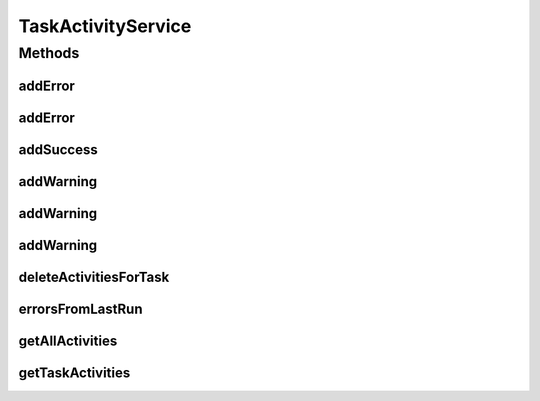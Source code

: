 .. java:import:: org.motechproject.tasks.domain Task

.. java:import:: org.motechproject.tasks.domain TaskActivity

.. java:import:: org.motechproject.tasks.ex TaskHandlerException

.. java:import:: java.util List

TaskActivityService
===================

.. java:package:: org.motechproject.tasks.service
   :noindex:

.. java:type:: public interface TaskActivityService

Methods
-------
addError
^^^^^^^^

.. java:method:: @Deprecated  void addError(Task task, String message)
   :outertype: TaskActivityService

addError
^^^^^^^^

.. java:method::  void addError(Task task, TaskHandlerException e)
   :outertype: TaskActivityService

addSuccess
^^^^^^^^^^

.. java:method::  void addSuccess(Task task)
   :outertype: TaskActivityService

addWarning
^^^^^^^^^^

.. java:method::  void addWarning(Task task)
   :outertype: TaskActivityService

addWarning
^^^^^^^^^^

.. java:method::  void addWarning(Task task, String key, String value)
   :outertype: TaskActivityService

addWarning
^^^^^^^^^^

.. java:method::  void addWarning(Task task, String key, String field, Exception e)
   :outertype: TaskActivityService

deleteActivitiesForTask
^^^^^^^^^^^^^^^^^^^^^^^

.. java:method::  void deleteActivitiesForTask(String taskId)
   :outertype: TaskActivityService

errorsFromLastRun
^^^^^^^^^^^^^^^^^

.. java:method::  List<TaskActivity> errorsFromLastRun(Task task)
   :outertype: TaskActivityService

getAllActivities
^^^^^^^^^^^^^^^^

.. java:method::  List<TaskActivity> getAllActivities()
   :outertype: TaskActivityService

getTaskActivities
^^^^^^^^^^^^^^^^^

.. java:method::  List<TaskActivity> getTaskActivities(String taskId)
   :outertype: TaskActivityService

